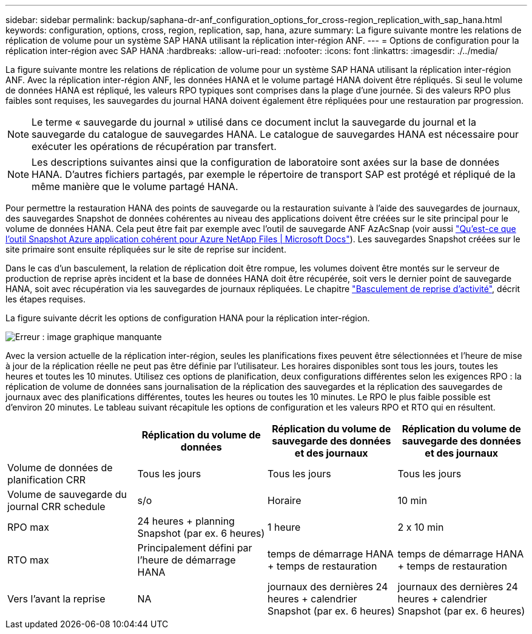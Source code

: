 ---
sidebar: sidebar 
permalink: backup/saphana-dr-anf_configuration_options_for_cross-region_replication_with_sap_hana.html 
keywords: configuration, options, cross, region, replication, sap, hana, azure 
summary: La figure suivante montre les relations de réplication de volume pour un système SAP HANA utilisant la réplication inter-région ANF. 
---
= Options de configuration pour la réplication inter-région avec SAP HANA
:hardbreaks:
:allow-uri-read: 
:nofooter: 
:icons: font
:linkattrs: 
:imagesdir: ./../media/


[role="lead"]
La figure suivante montre les relations de réplication de volume pour un système SAP HANA utilisant la réplication inter-région ANF. Avec la réplication inter-région ANF, les données HANA et le volume partagé HANA doivent être répliqués. Si seul le volume de données HANA est répliqué, les valeurs RPO typiques sont comprises dans la plage d'une journée. Si des valeurs RPO plus faibles sont requises, les sauvegardes du journal HANA doivent également être répliquées pour une restauration par progression.


NOTE: Le terme « sauvegarde du journal » utilisé dans ce document inclut la sauvegarde du journal et la sauvegarde du catalogue de sauvegardes HANA. Le catalogue de sauvegardes HANA est nécessaire pour exécuter les opérations de récupération par transfert.


NOTE: Les descriptions suivantes ainsi que la configuration de laboratoire sont axées sur la base de données HANA. D'autres fichiers partagés, par exemple le répertoire de transport SAP est protégé et répliqué de la même manière que le volume partagé HANA.

Pour permettre la restauration HANA des points de sauvegarde ou la restauration suivante à l'aide des sauvegardes de journaux, des sauvegardes Snapshot de données cohérentes au niveau des applications doivent être créées sur le site principal pour le volume de données HANA. Cela peut être fait par exemple avec l'outil de sauvegarde ANF AzAcSnap (voir aussi https://docs.microsoft.com/en-us/azure/azure-netapp-files/azacsnap-introduction["Qu'est-ce que l'outil Snapshot Azure application cohérent pour Azure NetApp Files | Microsoft Docs"^]). Les sauvegardes Snapshot créées sur le site primaire sont ensuite répliquées sur le site de reprise sur incident.

Dans le cas d'un basculement, la relation de réplication doit être rompue, les volumes doivent être montés sur le serveur de production de reprise après incident et la base de données HANA doit être récupérée, soit vers le dernier point de sauvegarde HANA, soit avec récupération via les sauvegardes de journaux répliquées. Le chapitre link:saphana-dr-anf_disaster_recovery_failover_overview.html["Basculement de reprise d'activité"], décrit les étapes requises.

La figure suivante décrit les options de configuration HANA pour la réplication inter-région.

image::saphana-dr-anf_image6.png[Erreur : image graphique manquante]

Avec la version actuelle de la réplication inter-région, seules les planifications fixes peuvent être sélectionnées et l'heure de mise à jour de la réplication réelle ne peut pas être définie par l'utilisateur. Les horaires disponibles sont tous les jours, toutes les heures et toutes les 10 minutes. Utilisez ces options de planification, deux configurations différentes selon les exigences RPO : la réplication de volume de données sans journalisation de la réplication des sauvegardes et la réplication des sauvegardes de journaux avec des planifications différentes, toutes les heures ou toutes les 10 minutes. Le RPO le plus faible possible est d'environ 20 minutes. Le tableau suivant récapitule les options de configuration et les valeurs RPO et RTO qui en résultent.

|===
|  | Réplication du volume de données | Réplication du volume de sauvegarde des données et des journaux | Réplication du volume de sauvegarde des données et des journaux 


| Volume de données de planification CRR | Tous les jours | Tous les jours | Tous les jours 


| Volume de sauvegarde du journal CRR schedule | s/o | Horaire | 10 min 


| RPO max | +24 heures + planning Snapshot (par ex. 6 heures)+ | 1 heure | 2 x 10 min 


| RTO max | Principalement défini par l'heure de démarrage HANA | +temps de démarrage HANA + temps de restauration+ | +temps de démarrage HANA + temps de restauration+ 


| Vers l'avant la reprise | NA | +journaux des dernières 24 heures + calendrier Snapshot (par ex. 6 heures)+ | +journaux des dernières 24 heures + calendrier Snapshot (par ex. 6 heures)+ 
|===